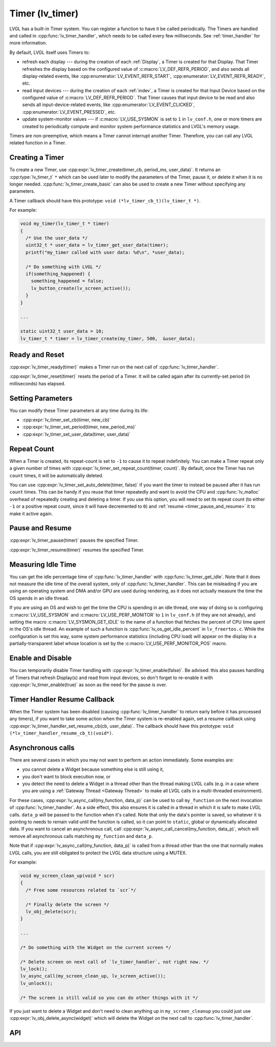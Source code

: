 .. _timer:

================
Timer (lv_timer)
================

LVGL has a built-in Timer system. You can register a function to have it
be called periodically. The Timers are handled and called in
:cpp:func:`lv_timer_handler`, which needs to be called every few milliseconds.
See :ref:`timer_handler` for more information.

By default, LVGL itself uses Timers to:

- refresh each display --- during the creation of each :ref:`Display`, a Timer is
  created for that Display.  That Timer refreshes the display based on the configured
  value of :c:macro:`LV_DEF_REFR_PERIOD`, and also sends all display-related events,
  like :cpp:enumerator:`LV_EVENT_REFR_START`, :cpp:enumerator:`LV_EVENT_REFR_READY`,
  etc.
- read input devices --- during the creation of each :ref:`indev`, a Timer is
  created for that Input Device based on the configured value of
  :c:macro:`LV_DEF_REFR_PERIOD`.  That Timer causes that input device to be read and
  also sends all input-device-related events, like :cpp:enumerator:`LV_EVENT_CLICKED`,
  :cpp:enumerator:`LV_EVENT_PRESSED`, etc.
- update system-monitor values --- if :c:macro:`LV_USE_SYSMON` is set to ``1`` in
  ``lv_conf.h``, one or more timers are created to periodically compute and
  monitor system performance statistics and LVGL's memory usage.

Timers are non-preemptive, which means a Timer cannot interrupt another
Timer. Therefore, you can call any LVGL related function in a Timer.



Creating a Timer
****************

To create a new Timer, use
:cpp:expr:`lv_timer_create(timer_cb, period_ms, user_data)`. It returns an
:cpp:type:`lv_timer_t` ``*`` which can be used later to modify the
parameters of the Timer, pause it, or delete it when it is no longer needed.
:cpp:func:`lv_timer_create_basic` can also be used to create a new Timer without
specifying any parameters.

A Timer callback should have this prototype:  ``void (*lv_timer_cb_t)(lv_timer_t *)``.

For example:

.. code-block:: c

   void my_timer(lv_timer_t * timer)
   {
     /* Use the user_data */
     uint32_t * user_data = lv_timer_get_user_data(timer);
     printf("my_timer called with user data: %d\n", *user_data);

     /* Do something with LVGL */
     if(something_happened) {
       something_happened = false;
       lv_button_create(lv_screen_active());
     }
   }

   ...

   static uint32_t user_data = 10;
   lv_timer_t * timer = lv_timer_create(my_timer, 500,  &user_data);



Ready and Reset
***************

:cpp:expr:`lv_timer_ready(timer)` makes a Timer run on the next call of
:cpp:func:`lv_timer_handler`.

:cpp:expr:`lv_timer_reset(timer)` resets the period of a Timer. It will be
called again after its currently-set period (in milliseconds) has elapsed.



Setting Parameters
******************

You can modify these Timer parameters at any time during its life:

- :cpp:expr:`lv_timer_set_cb(timer, new_cb)`
- :cpp:expr:`lv_timer_set_period(timer, new_period_ms)`
- :cpp:expr:`lv_timer_set_user_data(timer, user_data)`



Repeat Count
************

When a Timer is created, its repeat-count is set to ``-1`` to cause it to repeat
indefinitely.  You can make a Timer repeat only a given number of times with
:cpp:expr:`lv_timer_set_repeat_count(timer, count)`.  By default, once the Timer has
run ``count`` times, it will be automatically deleted.

You can use :cpp:expr:`lv_timer_set_auto_delete(timer, false)` if you want the timer
to instead be paused after it has run ``count`` times.  This can be handy if you
reuse that timer repeatedly and want to avoid the CPU and :cpp:func:`lv_malloc`
overhead of repeatedly creating and deleting a timer.  If you use this option, you
will need to set its repeat count (to either ``-1`` or a positive repeat count, since
it will have decremented to ``0``) and :ref:`resume <timer_pause_and_resume>` it to
make it active again.



.. _timer_pause_and_resume:

Pause and Resume
****************

:cpp:expr:`lv_timer_pause(timer)` pauses the specified Timer.

:cpp:expr:`lv_timer_resume(timer)` resumes the specified Timer.



Measuring Idle Time
*******************

You can get the idle percentage time of :cpp:func:`lv_timer_handler` with
:cpp:func:`lv_timer_get_idle`. Note that it does not measure the idle time of
the overall system, only of :cpp:func:`lv_timer_handler`.  This can be misleading if
you are using an operating system and DMA and/or GPU are used during rendering, as it
does not actually measure the time the OS spends in an idle thread.

If you are using an OS and wish to get the time the CPU is spending in an idle
thread, one way of doing so is configuring :c:macro:`LV_USE_SYSMON` and
:c:macro:`LV_USE_PERF_MONITOR` to ``1`` in ``lv_conf.h`` (if they are not already),
and setting the macro :c:macro:`LV_SYSMON_GET_IDLE` to the name of a function that
fetches the percent of CPU time spent in the OS's idle thread.  An example of such
a function is :cpp:func:`lv_os_get_idle_percent` in ``lv_freertos.c``.  While the
configuration is set this way, some system performance statistics (including CPU
load) will appear on the display in a partially-transparent label whose location is
set by the :c:macro:`LV_USE_PERF_MONITOR_POS` macro.



Enable and Disable
******************

You can temporarily disable Timer handling with :cpp:expr:`lv_timer_enable(false)`.
Be advised:  this also pauses handling of Timers that refresh Display(s) and read
from input devices, so don't forget to re-enable it with
:cpp:expr:`lv_timer_enable(true)` as soon as the need for the pause is over.



Timer Handler Resume Callback
*****************************

When the Timer system has been disabled (causing :cpp:func:`lv_timer_handler` to
return early before it has processed any timers), if you want to take some action
when the Timer system is re-enabled again, set a resume callback using
:cpp:expr:`lv_timer_handler_set_resume_cb(cb, user_data)`. The callback should have
this prototype:  ``void (*lv_timer_handler_resume_cb_t)(void*)``.



Asynchronous calls
******************

There are several cases in which you may not want to perform an action immediately.
Some examples are:

- you cannot delete a Widget because something else is still using it,
- you don't want to block execution now, or
- you detect the need to delete a Widget in a thread other than the thread making
  LVGL calls (e.g. in a case where you are using a :ref:`Gateway Thread <Gateway
  Thread>` to make all LVGL calls in a multi-threaded environment).

For these cases,
:cpp:expr:`lv_async_call(my_function, data_p)` can be used to call ``my_function`` on
the next invocation of :cpp:func:`lv_timer_handler`.  As a side effect, this also
ensures it is called in a thread in which it is safe to make LVGL calls.
``data_p`` will be passed to the function when it's called. Note that only the data's
pointer is saved, so whatever it is pointing to needs to remain valid until the
function is called, so it can point to ``static``, global or dynamically allocated
data. If you want to cancel an asynchronous call, call
:cpp:expr:`lv_async_call_cancel(my_function, data_p)`, which will remove all
asynchronous calls matching ``my_function`` and ``data_p``.

Note that if :cpp:expr:`lv_async_call(my_function, data_p)` is called from a thread
other than the one that normally makes LVGL calls, you are still obligated to protect
the LVGL data structure using a MUTEX.

For example:

.. code-block:: c

   void my_screen_clean_up(void * scr)
   {
     /* Free some resources related to `scr`*/

     /* Finally delete the screen */
     lv_obj_delete(scr);
   }

   ...

   /* Do something with the Widget on the current screen */

   /* Delete screen on next call of `lv_timer_handler`, not right now. */
   lv_lock();
   lv_async_call(my_screen_clean_up, lv_screen_active());
   lv_unlock();

   /* The screen is still valid so you can do other things with it */

If you just want to delete a Widget and don't need to clean anything up
in ``my_screen_cleanup`` you could just use :cpp:expr:`lv_obj_delete_async(widget)` which
will delete the Widget on the next call to :cpp:func:`lv_timer_handler`.



.. _timer_api:

API
***

